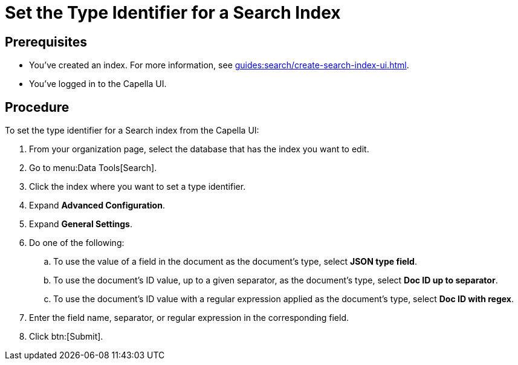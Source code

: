 = Set the Type Identifier for a Search Index 
:page-topic-type: guide 

== Prerequisites 

* You've created an index.
For more information, see xref:guides:search/create-search-index-ui.adoc[].
 
* You've logged in to the Capella UI. 

== Procedure 

To set the type identifier for a Search index from the Capella UI: 

. From your organization page, select the database that has the index you want to edit. 
. Go to menu:Data Tools[Search].
. Click the index where you want to set a type identifier. 
. Expand *Advanced Configuration*. 
. Expand *General Settings*. 
. Do one of the following: 
.. To use the value of a field in the document as the document's type, select *JSON type field*.
.. To use the document's ID value, up to a given separator, as the document's type, select *Doc ID up to separator*. 
.. To use the document's ID value with a regular expression applied as the document's type, select *Doc ID with regex*.
. Enter the field name, separator, or regular expression in the corresponding field. 
. Click btn:[Submit].
